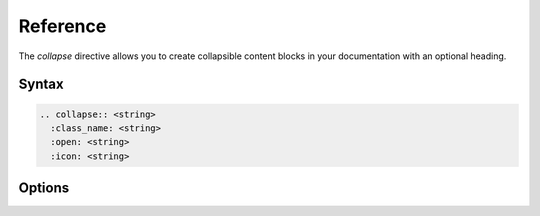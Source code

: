 =========
Reference
=========

The `collapse` directive allows you to create collapsible content blocks in your documentation with an optional heading.

Syntax
------

.. code-block:: rst

  .. collapse:: <string>
    :class_name: <string>
    :open: <string>
    :icon: <string>

Options
-------

.. rst:directive:: .. collapse:: <heading>

  .. rst:directive:option:: class_name
    :type: string

    The HTML class name that wraps the ``collapse`` element.
    By default, this is ``sphinx_collapse``.

  .. rst:directive:option:: open
    :type: string

    If set, the collapsible block is expanded by default.

  .. rst:directive:option:: icon
    :type: string

    The HTML class name that defines the ``collapse`` icon.
    By default, this is set to ``sphinx_collapse_icon``.
    To specify multiple classes, separate the class names with a space, e.g. ``:icon: fa fa-caret-down``.
